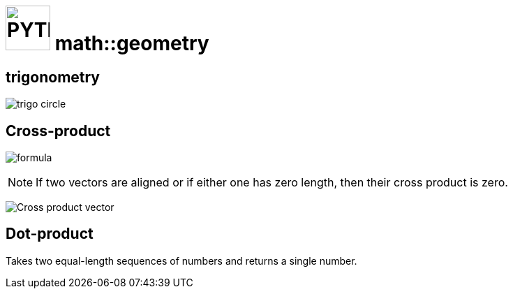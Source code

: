 # image:icon_geometry.svg["PYTHON", width=64px] math::geometry
:stem:

## trigonometry

image:trigo.svg["trigo circle"]


## Cross-product
image:Cross_product_formula.svg[formula]

////
 aboveis generated with http://latex.codecogs.com/eqneditor/editor.php
\begin{vmatrix}
\mathbf{a}_1 \\
\mathbf{a}_2 \\
\mathbf{a}_3
\end{vmatrix}
\times
\begin{vmatrix}
\mathbf{b}_1 \\
\mathbf{b}_2 \\
\mathbf{b}_3
\end{vmatrix}
=
\begin{vmatrix}
\mathbf{a}_2 \mathbf{b}_3 - \mathbf{a}_3 \mathbf{b}_2 \\
\mathbf{a}_3 \mathbf{b}_1 - \mathbf{a}_1 \mathbf{b}_3 \\
\mathbf{a}_1 \mathbf{b}_2 - \mathbf{a}_2 \mathbf{b}_1
\end{vmatrix}
////

NOTE: If two vectors are aligned or if either one has zero length, then their cross product is zero.

image:Cross_product_parallelogram.svg[Cross product vector]

## Dot-product

Takes two equal-length sequences of numbers and returns a single number.
